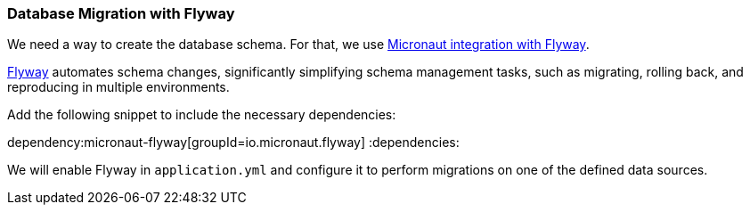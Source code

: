 // Define this variable if need mysql:
// :database:mysql

=== Database Migration with Flyway

We need a way to create the database schema. For that, we use https://micronaut-projects.github.io/micronaut-flyway/latest/guide/[Micronaut integration with Flyway].

http://www.flyway.org[Flyway] automates schema changes, significantly simplifying schema management tasks, such as migrating, rolling back, and reproducing in multiple environments.

Add the following snippet to include the necessary dependencies:

:dependencies:
dependency:micronaut-flyway[groupId=io.micronaut.flyway]
ifeval::["{database}" == "mysql"]
dependency:flyway-mysql[groupId=org.flywaydb,scope=runtimeOnly]
endif::[]
:dependencies:

We will enable Flyway in `application.yml` and configure it to perform migrations on one of the defined data sources.
